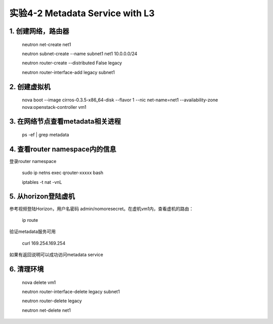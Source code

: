 ====================
实验4-2 Metadata Service with L3
====================
      
 
1. 创建网络，路由器
==========

    neutron net-create net1
    
    neutron subnet-create --name subnet1 net1 10.0.0.0/24
    
    neutron router-create --distributed False legacy
    
    neutron router-interface-add legacy subnet1

2. 创建虚拟机
==========

    nova boot --image cirros-0.3.5-x86_64-disk --flavor 1 --nic net-name=net1 --availability-zone nova:openstack-controller vm1
    
3. 在网络节点查看metadata相关进程
=================

    ps -ef | grep metadata
    
4. 查看router namespace内的信息
==================

登录router namespace

    sudo ip netns exec qrouter-xxxxx bash
    
    iptables -t nat -vnL

5. 从horizon登陆虚机
==========

参考视频登陆Horizon，用户名密码 admin/nomoresecret。在虚机vm1内，查看虚机的路由：
    
    ip route
    
验证metadata服务可用

    curl 169.254.169.254
    
如果有返回说明可以成功访问metadata service

6. 清理环境
========

    nova delete vm1

    neutron router-interface-delete legacy subnet1
    
    neutron router-delete legacy

    neutron net-delete net1

